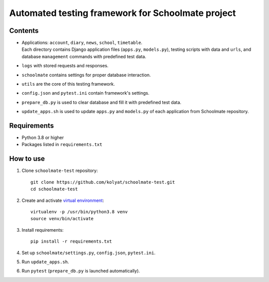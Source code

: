 **************************************************
Automated testing framework for Schoolmate project
**************************************************

Contents
========

* | Applications: ``account``, ``diary``, ``news``, ``school``, ``timetable``.
  | Each directory contains Django application files (``apps.py``,
    ``models.py``), testing scripts with data and ``urls``, and database
    ``management`` commands with predefined test data.
* ``logs`` with stored requests and responses.
* ``schoolmate`` contains settings for proper database interaction.
* ``utils`` are the core of this testing framework.
* ``config.json`` and ``pytest.ini`` contain framework's settings.
* ``prepare_db.py`` is used to clear database and fill it with predefined test
  data.
* ``update_apps.sh`` is used to update ``apps.py`` and ``models.py`` of each
  application from Schoolmate repository.

Requirements
============

* Python 3.8 or higher
* Packages listed in ``requirements.txt``

How to use
==========

1. Clone ``schoolmate-test`` repository:
   ::
     git clone https://github.com/kolyat/schoolmate-test.git
     cd schoolmate-test
2. Create and activate
   `virtual environment <https://docs.python-guide.org/dev/virtualenvs/>`_:
   ::
     virtualenv -p /usr/bin/python3.8 venv
     source venv/bin/activate
3. Install requirements:
   ::
     pip install -r requirements.txt
4. Set up ``schoolmate/settings.py``, ``config.json``, ``pytest.ini``.
5. Run ``update_apps.sh``.
6. Run ``pytest`` (``prepare_db.py`` is launched automatically).
